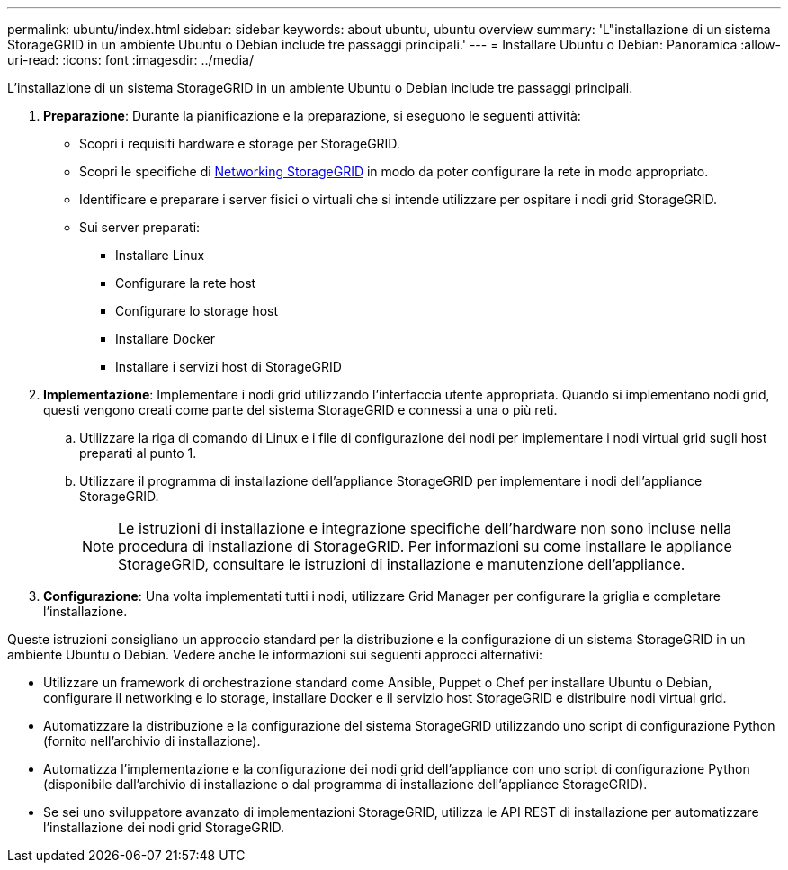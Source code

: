 ---
permalink: ubuntu/index.html 
sidebar: sidebar 
keywords: about ubuntu, ubuntu overview 
summary: 'L"installazione di un sistema StorageGRID in un ambiente Ubuntu o Debian include tre passaggi principali.' 
---
= Installare Ubuntu o Debian: Panoramica
:allow-uri-read: 
:icons: font
:imagesdir: ../media/


[role="lead"]
L'installazione di un sistema StorageGRID in un ambiente Ubuntu o Debian include tre passaggi principali.

. *Preparazione*: Durante la pianificazione e la preparazione, si eseguono le seguenti attività:
+
** Scopri i requisiti hardware e storage per StorageGRID.
** Scopri le specifiche di xref:../network/index.adoc[Networking StorageGRID] in modo da poter configurare la rete in modo appropriato.
** Identificare e preparare i server fisici o virtuali che si intende utilizzare per ospitare i nodi grid StorageGRID.
** Sui server preparati:
+
*** Installare Linux
*** Configurare la rete host
*** Configurare lo storage host
*** Installare Docker
*** Installare i servizi host di StorageGRID




. *Implementazione*: Implementare i nodi grid utilizzando l'interfaccia utente appropriata. Quando si implementano nodi grid, questi vengono creati come parte del sistema StorageGRID e connessi a una o più reti.
+
.. Utilizzare la riga di comando di Linux e i file di configurazione dei nodi per implementare i nodi virtual grid sugli host preparati al punto 1.
.. Utilizzare il programma di installazione dell'appliance StorageGRID per implementare i nodi dell'appliance StorageGRID.
+

NOTE: Le istruzioni di installazione e integrazione specifiche dell'hardware non sono incluse nella procedura di installazione di StorageGRID. Per informazioni su come installare le appliance StorageGRID, consultare le istruzioni di installazione e manutenzione dell'appliance.



. *Configurazione*: Una volta implementati tutti i nodi, utilizzare Grid Manager per configurare la griglia e completare l'installazione.


Queste istruzioni consigliano un approccio standard per la distribuzione e la configurazione di un sistema StorageGRID in un ambiente Ubuntu o Debian. Vedere anche le informazioni sui seguenti approcci alternativi:

* Utilizzare un framework di orchestrazione standard come Ansible, Puppet o Chef per installare Ubuntu o Debian, configurare il networking e lo storage, installare Docker e il servizio host StorageGRID e distribuire nodi virtual grid.
* Automatizzare la distribuzione e la configurazione del sistema StorageGRID utilizzando uno script di configurazione Python (fornito nell'archivio di installazione).
* Automatizza l'implementazione e la configurazione dei nodi grid dell'appliance con uno script di configurazione Python (disponibile dall'archivio di installazione o dal programma di installazione dell'appliance StorageGRID).
* Se sei uno sviluppatore avanzato di implementazioni StorageGRID, utilizza le API REST di installazione per automatizzare l'installazione dei nodi grid StorageGRID.

